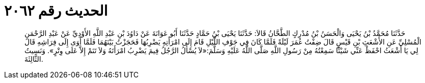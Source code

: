
= الحديث رقم ٢٠٦٢

[quote.hadith]
حَدَّثَنَا مُحَمَّدُ بْنُ يَحْيَى وَالْحَسَنُ بْنُ مُدْرِكٍ الطَّحَّانُ قَالاَ: حَدَّثَنَا يَحْيَى بْنُ حَمَّادٍ حَدَّثَنَا أَبُو عَوَانَةَ عَنْ دَاوُدَ بْنِ عَبْدِ اللَّهِ الأَوْدِيِّ عَنْ عَبْدِ الرَّحْمَنِ الْمُسْلِيِّ عَنِ الأَشْعَثِ بْنِ قَيْسٍ قَالَ ضِفْتُ عُمَرَ لَيْلَةً فَلَمَّا كَانَ فِي جَوْفِ اللَّيْلِ قَامَ إِلَى امْرَأَتِهِ يَضْرِبُهَا فَحَجَزْتُ بَيْنَهُمَا فَلَمَّا أَوَى إِلَى فِرَاشِهِ قَالَ لِي يَا أَشْعَثُ احْفَظْ عَنِّي شَيْئًا سَمِعْتُهُ مِنْ رَسُولِ اللَّهِ صَلَّى اللَّهُ عَلَيْهِ وَسَلَّمَ:«لاَ يُسْأَلُ الرَّجُلُ فِيمَ يَضْرِبُ امْرَأَتَهُ وَلاَ تَنَمْ إِلاَّ عَلَى وِتْرٍ». وَنَسِيتُ الثَّالِثَةَ.